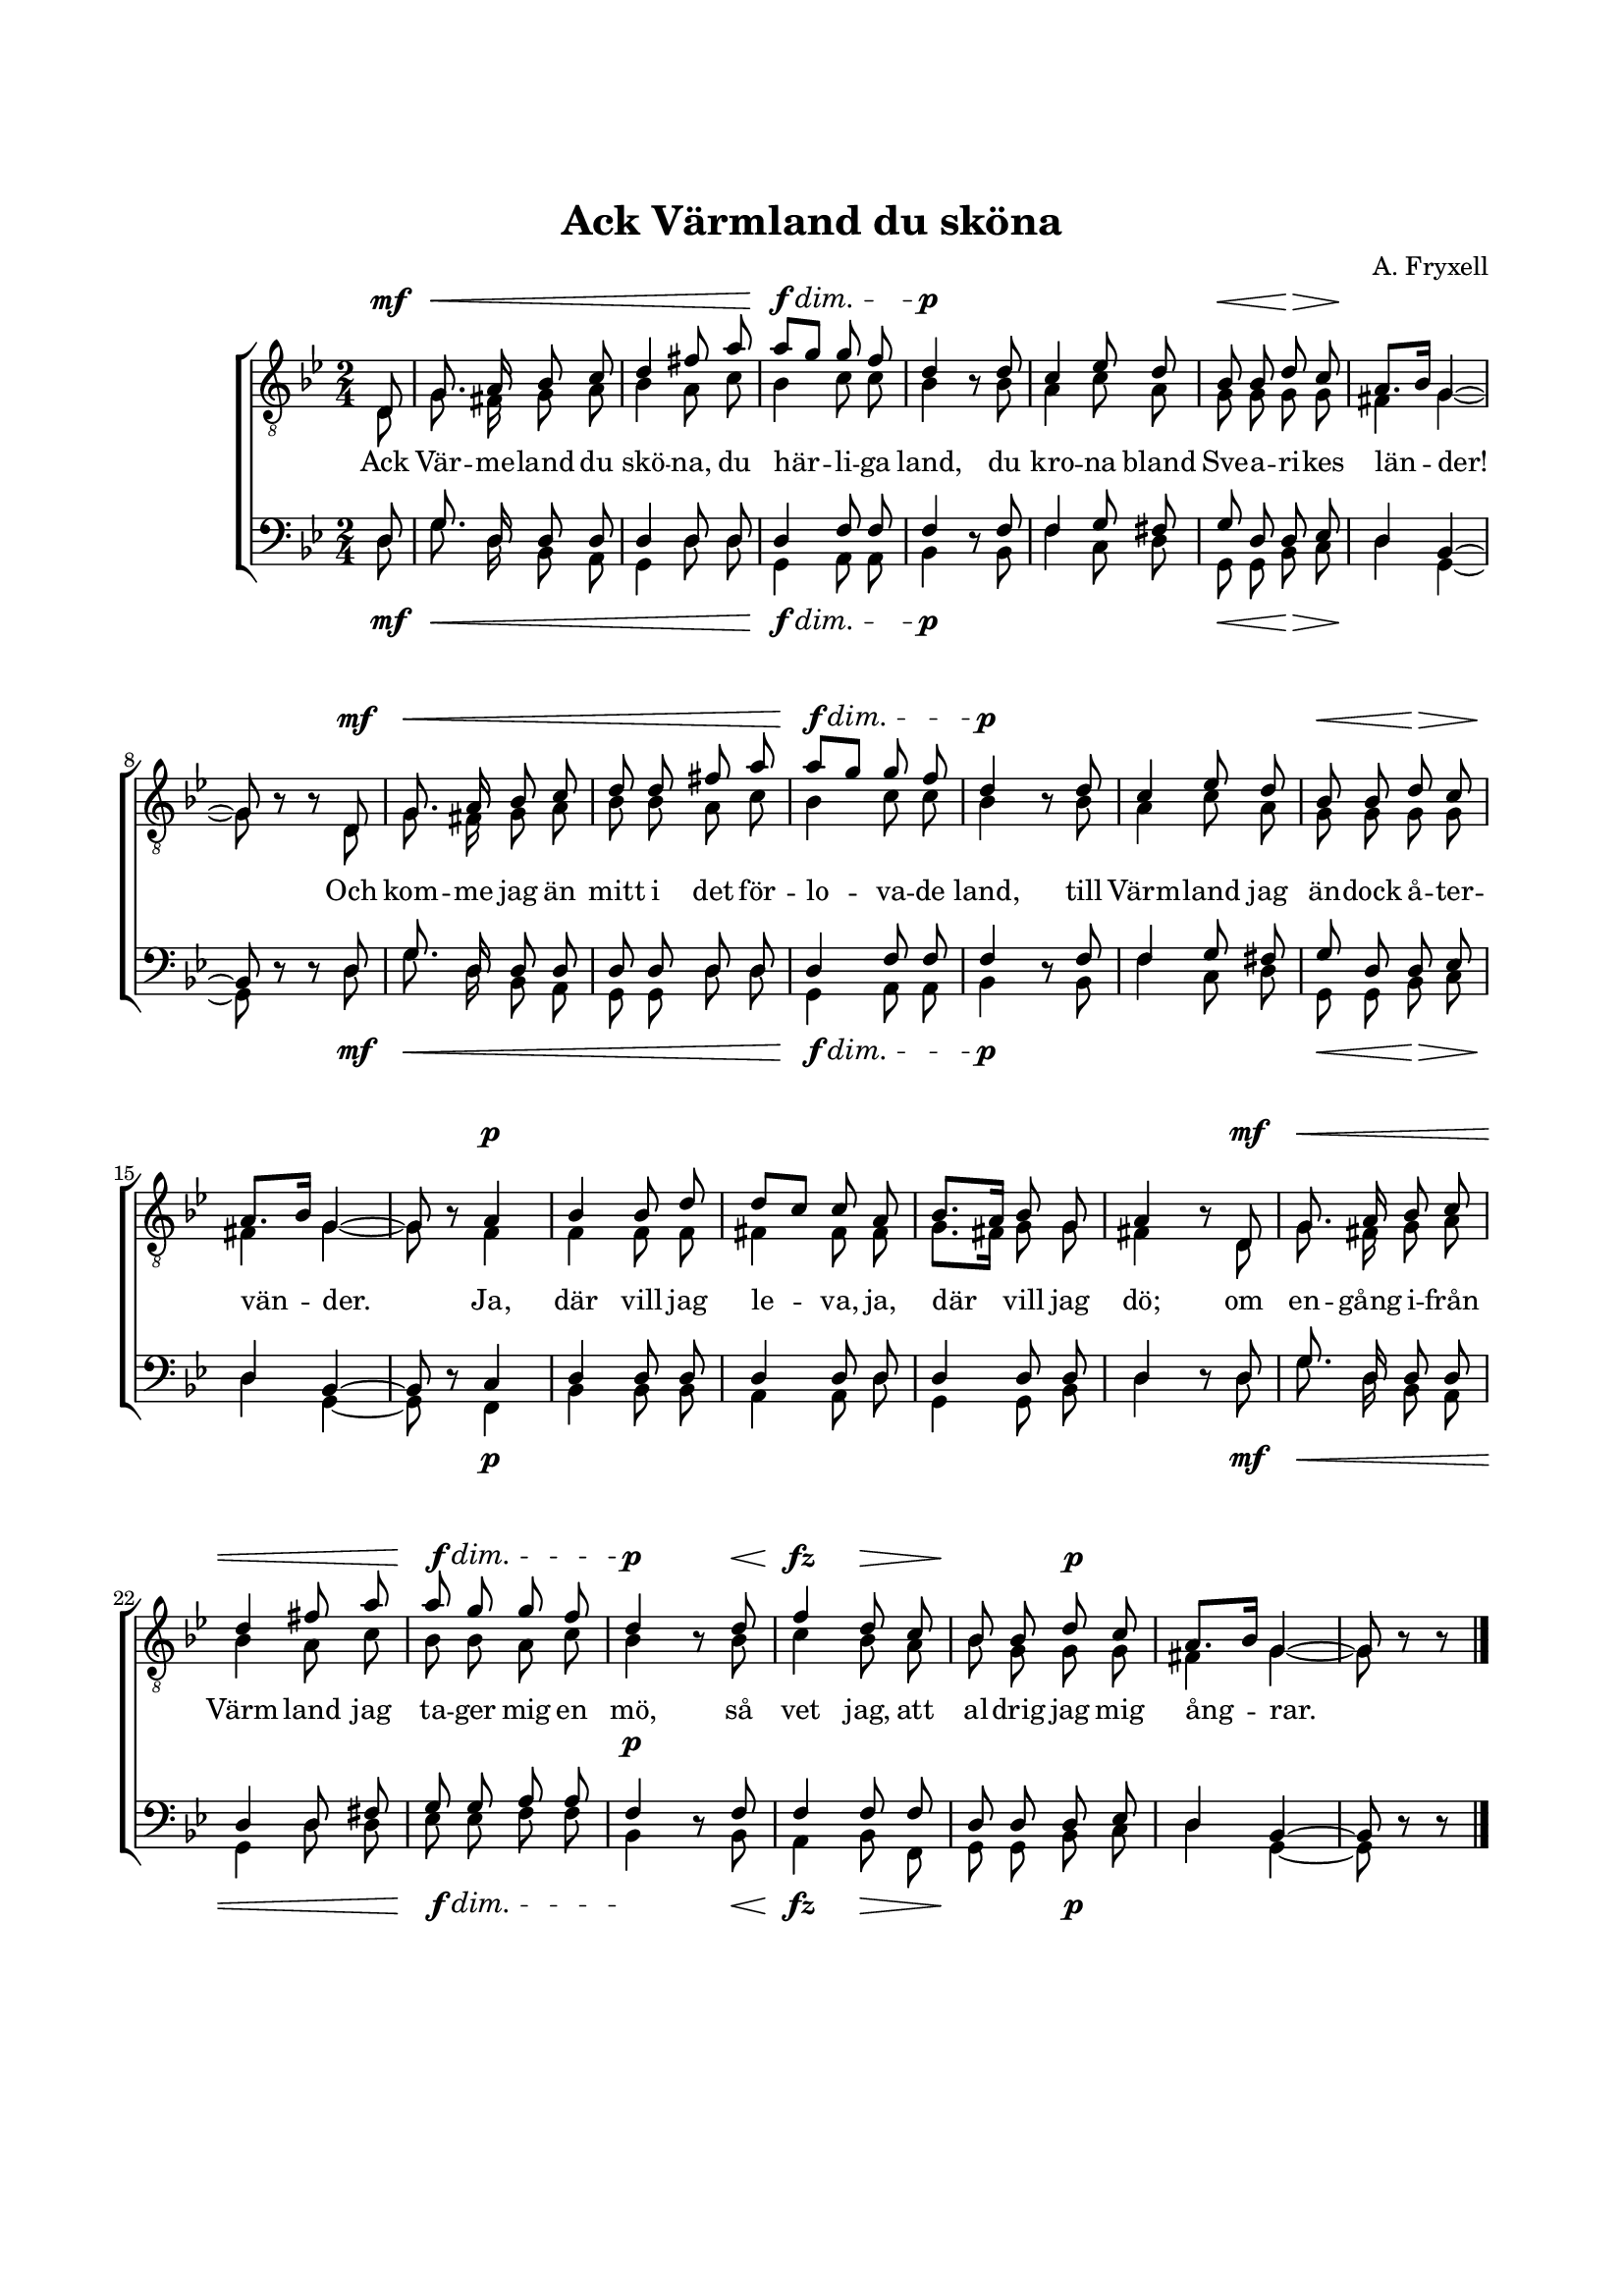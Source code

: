 % LilyBin
\version "2.18.2"

\header {
	tagline = ##f
}

\paper {
	line-width = 175
	top-margin = 25
	bottom-margin = 30
	system-system-spacing.padding = #6
	print-all-headers = ##t
	print-page-number = ##f
}

#(set-global-staff-size 17)

global = {
	\time 2/4
	\key g \minor
}

%VÄRMLANDSVISAN

tOne = \relative c {
	\autoBeamOff
	\partial 8

	d8 | g8. a16 bes8 c8 | d4 fis8 a | a8[ g] g f | d4 s8
	d | c4 es8 d | bes bes d8 c8 | a8.[ bes16] g4~ | g8 s8 s8
	d8 | g8. a16 bes8 c8 | d8 d fis8 a8 | a8[ g] g f | d4 s8
	d | c4 es8 d | bes bes d8 c8 | a8.[ bes16] g4~ | g8 s8

	a4 | bes bes8 d | d[ c] c a | bes8.[ a16] bes8 g | a4 s8

	d,8 | g8. a16 bes8 c8 | d4 fis8 a8 | a8 g g f | d4 s8
	d | f4 d8 c | bes bes d c | a8.[ bes16] g4~ | g8 s8 s8
	\bar "|."
}

dynamics = \relative c {
	\autoBeamOff
	\partial 8
	\override DynamicLineSpanner.staff-padding = #5

	s8\mf | s2\< | s | s\!\f\dim | s4.\!\p
	s8 | s2 | s4\< s\> | s2\! | s4.
	s8\mf | s2\< | s | s\!\f\dim | s4.\!\p
	s8 | s2 | s4\< s\> | s2\! | s4

	s4\p | s2 | s2 | s2 | s4.

	s8\mf | s2\< | s2 | s2\!\f\dim | s4.\!^\p
	s8\< | s4\fz s4\> | s\! s\p | s2 | s4.
	\bar "|."
}


tTwo = \relative c {
	\autoBeamOff
	\partial 8

	d8 | g8. fis16 g8 a8 | bes4 a8 c8 | bes4 c8 c | bes4 bes8\rest
	bes | a4 c8 a | g g g8 g8 | fis4 g~ | g8 bes8\rest bes8\rest
	d,8 | g8. fis16 g8 a8 | bes8 bes a8 c8 | bes4 c8 c | bes4 bes8\rest
	bes | a4 c8 a | g g g8 g8 | fis4 g~ | g8 bes8\rest

	f4 | f f8 f | fis4 fis8 fis | g8.[ fis16] g8 g | fis4 bes8\rest

	d,8 | g8. fis16 g8 a8 | bes4 a8 c8 | bes8 bes a c | bes4 bes8\rest
	bes | c4 bes8 a | bes g g g | fis4 g~ | g8 bes8\rest bes8\rest
	\bar "|."
}

bOne = \relative c {
	\autoBeamOff
	\partial 8

	d8 | g8. d16 d8 d8 | d4 d8 d8 | d4 f8 f | f4 s8
	f | f4 g8 fis | g d d8 es8 | d4 bes~ | bes8 s8 s8
	d | g8. d16 d8 d8 | d8 d d8 d8 | d4 f8 f | f4 s8
	f | f4 g8 fis | g d d8 es8 | d4 bes~ | bes8 s8

	c4 | d d8 d | d4 d8 d | d4 d8 d | d4 s8

	d | g8. d16 d8 d8 | d4 d8 fis8 | g8 g a a | f4 s8
	f | f4 f8 f | d d d es | d4 bes~ | bes8 s8 s8
	\bar "|."
}

bTwo = \relative c {
	\autoBeamOff
	\partial 8

	d8 | g8. d16 bes8 a8 | g4 d'8 d8 | g,4 a8 a | bes4 d8\rest
	bes | f'4 c8 d | g, g bes8 c8 | d4 g,~ | g8 d'8\rest d8\rest
	d8 | g8. d16 bes8 a8 | g8 g d'8 d8 | g,4 a8 a | bes4 d8\rest
	bes | f'4 c8 d8 | g,8 g8 bes8 c8 | d4 g,~ | g8 d'8\rest

	f,4 | bes4 bes8 bes8 | a4 a8 d8 | g,4 g8 bes | d4 d8\rest

	d8 | g8. d16 bes8 a8 | g4 d'8 d8 | es8 es f f | bes,4 d8\rest
	bes | a4 bes8 f | g g bes c | d4 g,~ | g8 d'8\rest d8\rest
	\bar "|."

}

tOneLyricOne = \lyricmode {
	Ack Vär -- me -- land du skö -- na, du här -- li -- ga land,
	du kro -- na bland Sve -- a -- ri -- kes län -- der!
	Och kom -- me jag än mitt i det för -- lo -- va -- de land,
	till Värm -- land jag än -- dock å -- ter -- vän -- der.

	Ja, där vill jag le -- va, ja, där vill jag dö;

	om en -- gång i -- från Värm -- land jag ta -- ger mig en mö, så vet jag,
	att al -- drig jag mig ång -- rar.
}

tOneLyricTwo = \lyricmode {
	I Vär -- me -- land är lus -- tigt att le -- va och bo;
	det lan -- det jag pri - sar så gär -- na.
	Där klap - par det hjär - tan med he -- der och tro
	så fas -- ta som ber - ge -- nas kär -- na.

	Och var och en svensk ut -- i Sve -- a ri -- kes land,

	som kom -- mer att gäs -- ta vid Klar -- äl -- vens strand,
	han fin -- ner blott brö -- der och syst -- rar.
}

%VÄRMLANDSVISAN

\score { % centered <<

	\header {
		title = "Ack Värmland du sköna"
		composer = "A. Fryxell"
	}

	\new ChoirStaff <<
		\new Staff <<
			\global
			\clef "treble_8"
			\new Voice = "tOne" <<
				\voiceOne
				\tOne
			>>
			\new Voice <<
				\dynamicUp
				\voiceOne
				\dynamics
			>>
			\new Voice = "tTwo" <<
				\voiceTwo
				\tTwo
			>>
		>>
		\new Lyrics  {
			\lyricsto "tOne"
			\tOneLyricOne
		}
		\new Staff = "staff" <<
			\global
			\clef "bass"
			\new Voice = "bOne" <<
				\voiceOne
				\bOne
			>>
			\new Voice = "bTwo" <<
				\voiceTwo
				\bTwo
			>>
			\new Voice <<
				\voiceTwo
				\dynamics
			>>
		>>
	>>
	\layout {
		\context {
			\Score
			\override SpacingSpanner.base-shortest-duration = #(ly:make-moment 1/2)
		}
		\context {
			\Lyrics
			\override VerticalAxisGroup.nonstaff-relatedstaff-spacing.padding = #1.5
			\override VerticalAxisGroup.nonstaff-unrelatedstaff-spacing.padding = #1.5
		}
	}
}  % End score
